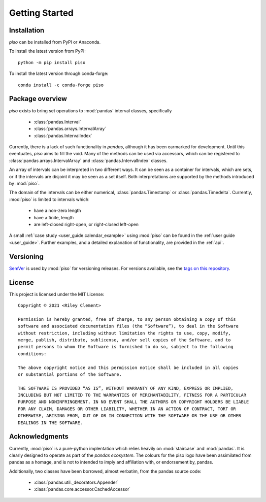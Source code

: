 .. _getting_started:

Getting Started
===============

Installation
----------------

`piso` can be installed from PyPI or Anaconda.

To install the latest version from PyPI::

    python -m pip install piso

To install the latest version through conda-forge::

    conda install -c conda-forge piso


Package overview
----------------

`piso` exists to bring set operations to :mod:`pandas` interval classes, specifically

    - :class:`pandas.Interval`
    - :class:`pandas.arrays.IntervalArray`
    - :class:`pandas.IntervalIndex`

Currently, there is a lack of such functionality in `pandas`, although it has been earmarked for development.  Until this eventuates, `piso` aims to fill the void.  Many of the methods can be used via accessors, which can be registered to :class:`pandas.arrays.IntervalArray` and :class:`pandas.IntervalIndex` classes.

An array of intervals can be interpreted in two different ways.  It can be seen as a container for intervals, which are sets, or if the intervals are disjoint it may be seen as a set itself.  Both interpretations are supported by the methods introduced by :mod:`piso`.

The domain of the intervals can be either numerical, :class:`pandas.Timestamp` or :class:`pandas.Timedelta`.  Currently, :mod:`piso` is limited to intervals which:

    - have a non-zero length
    - have a finite, length
    - are left-closed right-open, or right-closed left-open

A small :ref:`case study <user_guide.calendar_example>` using :mod:`piso` can be found in the :ref:`user guide <user_guide>`.  Further examples, and a detailed explanation of functionality, are provided in the :ref:`api`.


Versioning
-----------

`SemVer <http://semver.org/>`_ is used by :mod:`piso` for versioning releases.  For versions available, see the `tags on this repository <https://github.com/staircase-dev/piso/tags>`_.


License
--------

This project is licensed under the MIT License::

    Copyright © 2021 <Riley Clement>

    Permission is hereby granted, free of charge, to any person obtaining a copy of this
    software and associated documentation files (the “Software”), to deal in the Software
    without restriction, including without limitation the rights to use, copy, modify, 
    merge, publish, distribute, sublicense, and/or sell copies of the Software, and to 
    permit persons to whom the Software is furnished to do so, subject to the following 
    conditions:

    The above copyright notice and this permission notice shall be included in all copies 
    or substantial portions of the Software.

    THE SOFTWARE IS PROVIDED “AS IS”, WITHOUT WARRANTY OF ANY KIND, EXPRESS OR IMPLIED,
    INCLUDING BUT NOT LIMITED TO THE WARRANTIES OF MERCHANTABILITY, FITNESS FOR A PARTICULAR
    PURPOSE AND NONINFRINGEMENT. IN NO EVENT SHALL THE AUTHORS OR COPYRIGHT HOLDERS BE LIABLE
    FOR ANY CLAIM, DAMAGES OR OTHER LIABILITY, WHETHER IN AN ACTION OF CONTRACT, TORT OR
    OTHERWISE, ARISING FROM, OUT OF OR IN CONNECTION WITH THE SOFTWARE OR THE USE OR OTHER 
    DEALINGS IN THE SOFTWARE.


Acknowledgments
----------------

Currently, :mod:`piso` is a pure-python implentation which relies heavily on :mod:`staircase` and :mod:`pandas`.
It is clearly designed to operate as part of the *pandas ecosystem*.  The colours for the piso logo have been assimilated from pandas as a homage, and is not to intended to imply and affiliation with, or endorsement by, pandas.

Additionally, two classes have been borrowed, almost verbatim, from the pandas source code:

    - :class:`pandas.util._decorators.Appender`
    - :class:`pandas.core.accessor.CachedAccessor`


